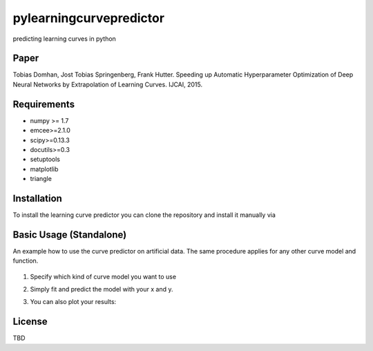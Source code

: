 pylearningcurvepredictor
========================

predicting learning curves in python


Paper
------
Tobias Domhan, Jost Tobias Springenberg, Frank Hutter. Speeding up Automatic Hyperparameter Optimization of Deep Neural Networks by Extrapolation of Learning Curves. IJCAI, 2015.

Requirements
------------
- numpy >= 1.7
- emcee>=2.1.0
- scipy>=0.13.3
- docutils>=0.3
- setuptools
- matplotlib
- triangle

Installation
------------
To install the learning curve predictor you can clone the repository and install it manually via

.. code-block:: shell
	python setup.py install

Basic Usage (Standalone)
-----------------------
An example how to use the curve predictor on artificial data. The same procedure applies for any other curve model and function.

	.. code-block:: python
		from pylrpredictor.curvefunctions import  all_models, model_defaults
		from pylrpredictor.curvemodels import MCMCCurveModel, MLCurveModel
		import numpy as np


		#generate some data for the model
		x = np.arange(1, 1000)
		MCMC_model = curvemodels.MCMCCurveModel(function=all_models['log_power'],
                                        	default_vals=model_defaults['log_power'],
                                        	function_der=None)

		params = MCMC_model.default_function_param_array()
		params =  params + np.random.rand(params.shape[0])
		y = MCMC_model.function(x, *params)
		std = 0.01
		y += std*np.random.randn(y.shape[0])
		MCMC_model.fit(x,y)
		pred = MCMC_model.predict(np.array(x))

1. Specify which kind of curve model you want to use
2. Simply fit and predict the model with your x and y. 
3. You can also plot your results:

	.. code-block:: python
		import mcmcmodelplotter

		plotter = mcmcmodelplotter.MCMCCurveModelPlotter(MCMC_model)
		plotter.predictive_density_plot(x)

License
-------
TBD
